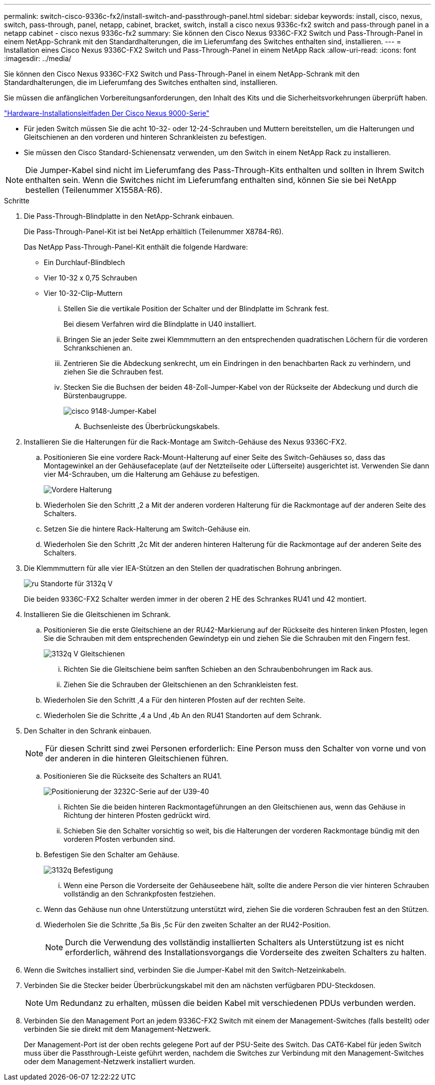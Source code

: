 ---
permalink: switch-cisco-9336c-fx2/install-switch-and-passthrough-panel.html 
sidebar: sidebar 
keywords: install, cisco, nexus, switch, pass-through, panel, netapp, cabinet, bracket, switch, install a cisco nexus 9336c-fx2 switch and pass-through panel in a netapp cabinet - cisco nexus 9336c-fx2 
summary: Sie können den Cisco Nexus 9336C-FX2 Switch und Pass-Through-Panel in einem NetApp-Schrank mit den Standardhalterungen, die im Lieferumfang des Switches enthalten sind, installieren. 
---
= Installation eines Cisco Nexus 9336C-FX2 Switch und Pass-Through-Panel in einem NetApp Rack
:allow-uri-read: 
:icons: font
:imagesdir: ../media/


[role="lead"]
Sie können den Cisco Nexus 9336C-FX2 Switch und Pass-Through-Panel in einem NetApp-Schrank mit den Standardhalterungen, die im Lieferumfang des Switches enthalten sind, installieren.

Sie müssen die anfänglichen Vorbereitungsanforderungen, den Inhalt des Kits und die Sicherheitsvorkehrungen überprüft haben.

https://www.cisco.com/c/en/us/td/docs/switches/datacenter/nexus9000/hw/aci_9336cfx2_hig/guide/b_n9336cFX2_aci_hardware_installation_guide.html["Hardware-Installationsleitfaden Der Cisco Nexus 9000-Serie"^]

* Für jeden Switch müssen Sie die acht 10-32- oder 12-24-Schrauben und Muttern bereitstellen, um die Halterungen und Gleitschienen an den vorderen und hinteren Schrankleisten zu befestigen.
* Sie müssen den Cisco Standard-Schienensatz verwenden, um den Switch in einem NetApp Rack zu installieren.



NOTE: Die Jumper-Kabel sind nicht im Lieferumfang des Pass-Through-Kits enthalten und sollten in Ihrem Switch enthalten sein. Wenn die Switches nicht im Lieferumfang enthalten sind, können Sie sie bei NetApp bestellen (Teilenummer X1558A-R6).

.Schritte
. Die Pass-Through-Blindplatte in den NetApp-Schrank einbauen.
+
Die Pass-Through-Panel-Kit ist bei NetApp erhältlich (Teilenummer X8784-R6).

+
Das NetApp Pass-Through-Panel-Kit enthält die folgende Hardware:

+
** Ein Durchlauf-Blindblech
** Vier 10-32 x 0,75 Schrauben
** Vier 10-32-Clip-Muttern
+
... Stellen Sie die vertikale Position der Schalter und der Blindplatte im Schrank fest.
+
Bei diesem Verfahren wird die Blindplatte in U40 installiert.

... Bringen Sie an jeder Seite zwei Klemmmuttern an den entsprechenden quadratischen Löchern für die vorderen Schrankschienen an.
... Zentrieren Sie die Abdeckung senkrecht, um ein Eindringen in den benachbarten Rack zu verhindern, und ziehen Sie die Schrauben fest.
... Stecken Sie die Buchsen der beiden 48-Zoll-Jumper-Kabel von der Rückseite der Abdeckung und durch die Bürstenbaugruppe.
+
image::../media/cisco_9148_jumper_cords.gif[cisco 9148-Jumper-Kabel]

+
.... Buchsenleiste des Überbrückungskabels.






. Installieren Sie die Halterungen für die Rack-Montage am Switch-Gehäuse des Nexus 9336C-FX2.
+
.. Positionieren Sie eine vordere Rack-Mount-Halterung auf einer Seite des Switch-Gehäuses so, dass das Montagewinkel an der Gehäusefaceplate (auf der Netzteilseite oder Lüfterseite) ausgerichtet ist. Verwenden Sie dann vier M4-Schrauben, um die Halterung am Gehäuse zu befestigen.
+
image::../media/3132q_front_bracket.gif[Vordere Halterung]

.. Wiederholen Sie den Schritt ,2 a Mit der anderen vorderen Halterung für die Rackmontage auf der anderen Seite des Schalters.
.. Setzen Sie die hintere Rack-Halterung am Switch-Gehäuse ein.
.. Wiederholen Sie den Schritt ,2c Mit der anderen hinteren Halterung für die Rackmontage auf der anderen Seite des Schalters.


. Die Klemmmuttern für alle vier IEA-Stützen an den Stellen der quadratischen Bohrung anbringen.
+
image::../media/ru_locations_for_3132q_v.gif[ru Standorte für 3132q V]

+
Die beiden 9336C-FX2 Schalter werden immer in der oberen 2 HE des Schrankes RU41 und 42 montiert.

. Installieren Sie die Gleitschienen im Schrank.
+
.. Positionieren Sie die erste Gleitschiene an der RU42-Markierung auf der Rückseite des hinteren linken Pfosten, legen Sie die Schrauben mit dem entsprechenden Gewindetyp ein und ziehen Sie die Schrauben mit den Fingern fest.
+
image::../media/3132q_v_slider_rails.gif[3132q V Gleitschienen]

+
... Richten Sie die Gleitschiene beim sanften Schieben an den Schraubenbohrungen im Rack aus.
... Ziehen Sie die Schrauben der Gleitschienen an den Schrankleisten fest.


.. Wiederholen Sie den Schritt ,4 a Für den hinteren Pfosten auf der rechten Seite.
.. Wiederholen Sie die Schritte ,4 a Und ,4b An den RU41 Standorten auf dem Schrank.


. Den Schalter in den Schrank einbauen.
+

NOTE: Für diesen Schritt sind zwei Personen erforderlich: Eine Person muss den Schalter von vorne und von der anderen in die hinteren Gleitschienen führen.

+
.. Positionieren Sie die Rückseite des Schalters an RU41.
+
image::../media/3132q_v_positioning.gif[Positionierung der 3232C-Serie auf der U39-40]

+
... Richten Sie die beiden hinteren Rackmontageführungen an den Gleitschienen aus, wenn das Gehäuse in Richtung der hinteren Pfosten gedrückt wird.
... Schieben Sie den Schalter vorsichtig so weit, bis die Halterungen der vorderen Rackmontage bündig mit den vorderen Pfosten verbunden sind.


.. Befestigen Sie den Schalter am Gehäuse.
+
image::../media/3132q_attaching.gif[3132q Befestigung]

+
... Wenn eine Person die Vorderseite der Gehäuseebene hält, sollte die andere Person die vier hinteren Schrauben vollständig an den Schrankpfosten festziehen.


.. Wenn das Gehäuse nun ohne Unterstützung unterstützt wird, ziehen Sie die vorderen Schrauben fest an den Stützen.
.. Wiederholen Sie die Schritte ,5a Bis ,5c Für den zweiten Schalter an der RU42-Position.
+

NOTE: Durch die Verwendung des vollständig installierten Schalters als Unterstützung ist es nicht erforderlich, während des Installationsvorgangs die Vorderseite des zweiten Schalters zu halten.



. Wenn die Switches installiert sind, verbinden Sie die Jumper-Kabel mit den Switch-Netzeinkabeln.
. Verbinden Sie die Stecker beider Überbrückungskabel mit den am nächsten verfügbaren PDU-Steckdosen.
+

NOTE: Um Redundanz zu erhalten, müssen die beiden Kabel mit verschiedenen PDUs verbunden werden.

. Verbinden Sie den Management Port an jedem 9336C-FX2 Switch mit einem der Management-Switches (falls bestellt) oder verbinden Sie sie direkt mit dem Management-Netzwerk.
+
Der Management-Port ist der oben rechts gelegene Port auf der PSU-Seite des Switch. Das CAT6-Kabel für jeden Switch muss über die Passthrough-Leiste geführt werden, nachdem die Switches zur Verbindung mit den Management-Switches oder dem Management-Netzwerk installiert wurden.


